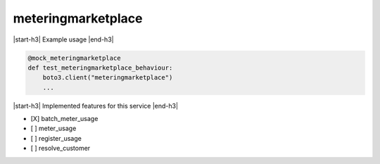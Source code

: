 .. _implementedservice_meteringmarketplace:

.. |start-h3| raw:: html

    <h3>

.. |end-h3| raw:: html

    </h3>

===================
meteringmarketplace
===================

|start-h3| Example usage |end-h3|

.. sourcecode:: python

            @mock_meteringmarketplace
            def test_meteringmarketplace_behaviour:
                boto3.client("meteringmarketplace")
                ...



|start-h3| Implemented features for this service |end-h3|

- [X] batch_meter_usage
- [ ] meter_usage
- [ ] register_usage
- [ ] resolve_customer

